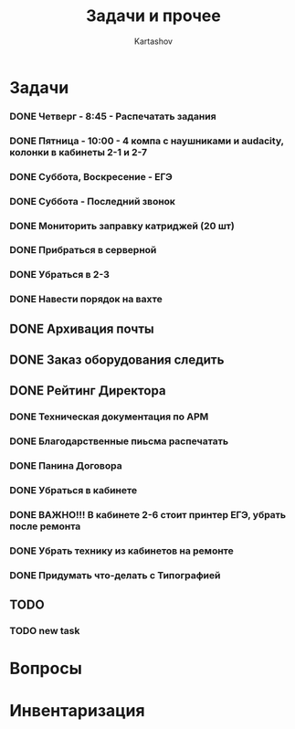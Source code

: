 #+title: Задачи и прочее
#+author: Kartashov
#+STARTUPS: hidestars
#+TAGS: Важно(A), Интересно (B)
#+date:  
* Задачи
*** DONE Четверг - 8:45 - Распечатать задания
    SCHEDULED: <2021-05-20 Чт>
*** DONE Пятница - 10:00 - 4 компа с наушниками и audacity, колонки в кабинеты 2-1 и 2-7
    SCHEDULED: <2021-05-21 Пт>
*** DONE Суббота, Воскресение - ЕГЭ
    SCHEDULED: <2021-05-21 Пт>
*** DONE Суббота - Последний  звонок
    SCHEDULED: <2021-05-22 Сб>
*** DONE Мониторить заправку катриджей (20 шт)
*** DONE Прибраться в серверной
*** DONE Убраться в 2-3
*** DONE Навести порядок на вахте 
** DONE Архивация почты
** DONE Заказ оборудования следить
** DONE Рейтинг Директора
*** DONE Техническая документация по АРМ
*** DONE Благодарственные пиьсма распечатать
*** DONE Панина Договора
*** DONE Убраться в кабинете
*** DONE ВАЖНО!!! В кабинете 2-6 стоит принтер ЕГЭ, убрать после ремонта
*** DONE Убрать технику из кабинетов на ремонте
*** DONE Придумать что-делать с Типографией
** TODO 
*** TODO new task 
    DEADLINE: <2021-08-17 Вт 18:30>
* Вопросы
* Инвентаризация

